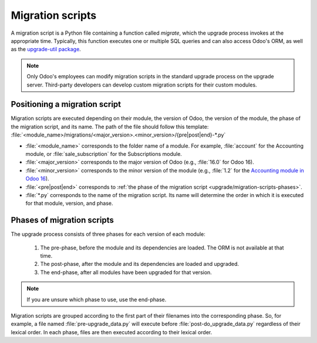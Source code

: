 
=================
Migration scripts
=================

A migration script is a Python file containing a function called `migrate`, which the upgrade
process invokes at the appropriate time. Typically, this function executes one or multiple SQL
queries and can also access Odoo's ORM, as well as the `upgrade-util package
<https://github.com/odoo/upgrade-util/>`__.

.. example::
   Between Odoo 15 and Odoo 16, the `sale.subscription` model was merged into the `sale.order` model
   in the standard code of Odoo. This change required the development of standard migration scripts
   to transfer rows from the `sale_subscription` PSQL table to the `sale_order` table, ensuring no
   data is lost. Then, once the standard data has been migrated, the table `sale_subscription` gets
   removed by another standard migration script.

.. seealso::
   `DjangoProject.com documentation: Migrations
   <https://docs.djangoproject.com/en/4.2/topics/migrations/>`_

.. spoiler:: Two migration scripts: adding "!" at the end of partners' names

   .. code-block:: python

      import logging

      _logger = logging.getLogger(__name__)


      def migrate(cr, version):
          cr.execute(
              """
              UPDATE res_partner
              SET name = name || '!'
              """
          )
          _logger.info("Updated %s partners", cr.rowcount)

   .. code-block:: python

      import logging
      from odoo.upgrade import util

      _logger = logging.getLogger(__name__)


      def migrate(cr, version):
          env = util.env(cr)

          partners = env["res.partner"].search([])
          for partner in partners:
              partner.name += "!"

          _logger.info("Updated %s partners", len(partners))

.. spoiler:: Migration script: fixing a Studio view

   .. code-block:: python

      import logging
      from odoo.upgrade import util

      _logger = logging.getLogger(__name__)


      def migrate(cr, version):
          with util.edit_view(cr, "studio_customization.odoo_studio_project__e2f15f1a-2bdb-4003-a36e-ed731a1b9fae") as arch:
              node = arch.xpath("""//xpath[@expr="//group[field[@name='activity_summary']]"]""")[0]
              node.attrib["expr"] = "//field[@name='activity_summary']"

.. note::
   Only Odoo's employees can modify migration scripts in the standard upgrade process on the upgrade
   server. Third-party developers can develop custom migration scripts for their custom modules.

Positioning a migration script
------------------------------

Migration scripts are executed depending on their module, the version of Odoo, the version of the
module, the phase of the migration script, and its name. The path of the file should follow this
template: :file:`<module_name>/migrations/<major_version>.<minor_version>/{pre|post|end}-*.py`

- :file:`<module_name>` corresponds to the folder name of a module. For example, :file:`account` for
  the Accounting module, or :file:`sale_subscription` for the Subscriptions module.
- :file:`<major_version>` corresponds to the major version of Odoo (e.g., :file:`16.0` for Odoo 16).
- :file:`<minor_version>` corresponds to the minor version of the module (e.g., :file:`1.2` for the
  `Accounting module in Odoo 16 <https://github.com/odoo/odoo/blob/c8a738610778d110734ca5b9b9cfe8723f70f8ce/addons/account/__manifest__.py#L5C17-L5C22>`_).
- :file:`<pre|post|end>` corresponds to :ref:`the phase of the migration script
  <upgrade/migration-scripts-phases>`.
- :file:`*.py` corresponds to the name of the migration script. Its name will determine the order in
  which it is executed for that module, version, and phase.

.. _upgrade/migration-scripts-phases:

Phases of migration scripts
---------------------------

The upgrade process consists of three phases for each version of each module:

  #. The pre-phase, before the module and its dependencies are loaded. The ORM is not available at
     that time.
  #. The post-phase, after the module and its dependencies are loaded and upgraded.
  #. The end-phase, after all modules have been upgraded for that version.

.. note::
   If you are unsure which phase to use, use the end-phase.

Migration scripts are grouped according to the first part of their filenames into the corresponding
phase. So, for example, a file named :file:`pre-upgrade_data.py` will execute before
:file:`post-do_upgrade_data.py` regardless of their lexical order. In each phase, files are then
executed according to their lexical order.

.. spoiler:: Execution order of example scripts for one module in one version

   - :file:`pre-zzz.py`
   - :file:`pre-~do_something.py`
   - :file:`post--testing.py`
   - :file:`post-01-zzz.py`
   - :file:`post-migrate.py`
   - :file:`post-other_module.py`
   - :file:`post-~migrate.py`
   - :file:`end--migrate.py`
   - :file:`end-01-migrate.py`
   - :file:`end-aaa.py`
   - :file:`end-~migrate.py`